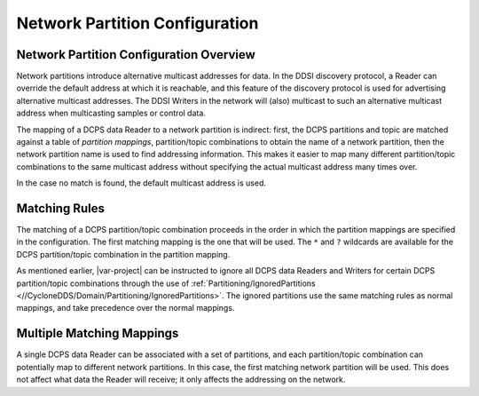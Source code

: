 .. _`Network partition configuration`:

*******************************
Network Partition Configuration
*******************************

.. _`Network partition configuration overview`:

========================================
Network Partition Configuration Overview
========================================

Network partitions introduce alternative multicast addresses for data. In the DDSI
discovery protocol, a Reader can override the default address at which it is reachable,
and this feature of the discovery protocol is used for advertising alternative multicast
addresses. The DDSI Writers in the network will (also) multicast to such an alternative
multicast address when multicasting samples or control data.

The mapping of a DCPS data Reader to a network partition is indirect: first, the DCPS
partitions and topic are matched against a table of *partition mappings*,
partition/topic combinations to obtain the name of a network partition, then the network
partition name is used to find addressing information. This makes it easier to map
many different partition/topic combinations to the same multicast address without specifying
the actual multicast address many times over.

In the case no match is found, the default multicast address is used.


.. _`Matching rules`:

==============
Matching Rules
==============

The matching of a DCPS partition/topic combination proceeds in the order in which the
partition mappings are specified in the configuration. The first matching mapping is
the one that will be used. The ``*`` and ``?`` wildcards are available for the DCPS
partition/topic combination in the partition mapping.

As mentioned earlier, |var-project| can be instructed to ignore all DCPS data
Readers and Writers for certain DCPS partition/topic combinations through the use of
:ref:`Partitioning/IgnoredPartitions <//CycloneDDS/Domain/Partitioning/IgnoredPartitions>`.
The ignored partitions use the same matching rules as normal mappings, and take precedence
over the normal mappings.


.. _`Multiple matching mappings`:

==========================
Multiple Matching Mappings
==========================

A single DCPS data Reader can be associated with a set of partitions, and each
partition/topic combination can potentially map to different network partitions. In
this case, the first matching network partition will be used. This does not affect what
data the Reader will receive; it only affects the addressing on the network.
